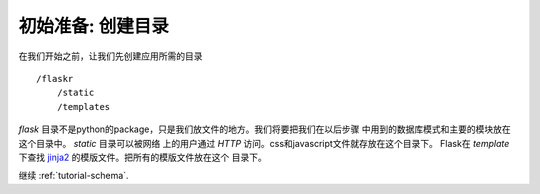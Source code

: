 .. _tutorial-folders:

初始准备: 创建目录
================

在我们开始之前，让我们先创建应用所需的目录 ::

    /flaskr
        /static
        /templates

`flask`
目录不是python的package，只是我们放文件的地方。我们将要把我们在以后步骤
中用到的数据库模式和主要的模块放在这个目录中。 `static` 目录可以被网络
上的用户通过 `HTTP` 访问。css和javascript文件就存放在这个目录下。
Flask在 `template` 下查找 `jinja2`_ 的模版文件。把所有的模版文件放在这个
目录下。

继续 :ref:`tutorial-schema`.

.. _Jinja2: http://jinja.pocoo.org/2/
